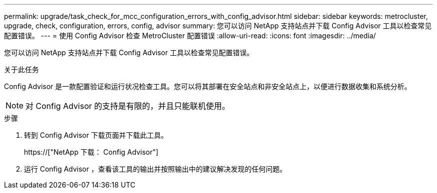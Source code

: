 ---
permalink: upgrade/task_check_for_mcc_configuration_errors_with_config_advisor.html 
sidebar: sidebar 
keywords: metrocluster, upgrade, check, configuration, errors, config, advisor 
summary: 您可以访问 NetApp 支持站点并下载 Config Advisor 工具以检查常见配置错误。 
---
= 使用 Config Advisor 检查 MetroCluster 配置错误
:allow-uri-read: 
:icons: font
:imagesdir: ../media/


[role="lead"]
您可以访问 NetApp 支持站点并下载 Config Advisor 工具以检查常见配置错误。

.关于此任务
Config Advisor 是一款配置验证和运行状况检查工具。您可以将其部署在安全站点和非安全站点上，以便进行数据收集和系统分析。


NOTE: 对 Config Advisor 的支持是有限的，并且只能联机使用。

.步骤
. 转到 Config Advisor 下载页面并下载此工具。
+
https://["NetApp 下载： Config Advisor"]

. 运行 Config Advisor ，查看该工具的输出并按照输出中的建议解决发现的任何问题。

